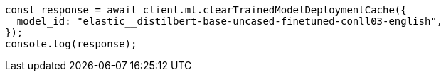 // This file is autogenerated, DO NOT EDIT
// Use `node scripts/generate-docs-examples.js` to generate the docs examples

[source, js]
----
const response = await client.ml.clearTrainedModelDeploymentCache({
  model_id: "elastic__distilbert-base-uncased-finetuned-conll03-english",
});
console.log(response);
----
